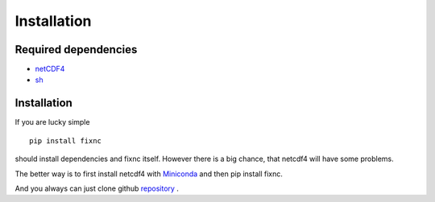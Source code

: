Installation
============

Required dependencies
---------------------

* netCDF4_ 

* sh_ 

.. _netCDF4: https://github.com/Unidata/netcdf4-python
.. _sh: https://github.com/amoffat/sh

Installation
------------

If you are lucky simple ::

    pip install fixnc

should install dependencies and fixnc itself. However there is a big chance, that netcdf4 will have some problems. 

The better way is to first install netcdf4 with Miniconda_ and then pip install fixnc.

.. _Miniconda: http://conda.pydata.org/miniconda.html



And you always can just clone github `repository`_ .

.. _repository: https://github.com/koldunovn/fixnc




